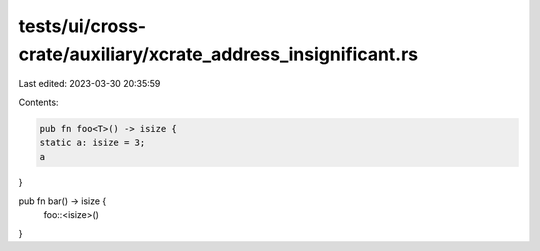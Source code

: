 tests/ui/cross-crate/auxiliary/xcrate_address_insignificant.rs
==============================================================

Last edited: 2023-03-30 20:35:59

Contents:

.. code-block:: rs

    pub fn foo<T>() -> isize {
    static a: isize = 3;
    a
}

pub fn bar() -> isize {
    foo::<isize>()
}


